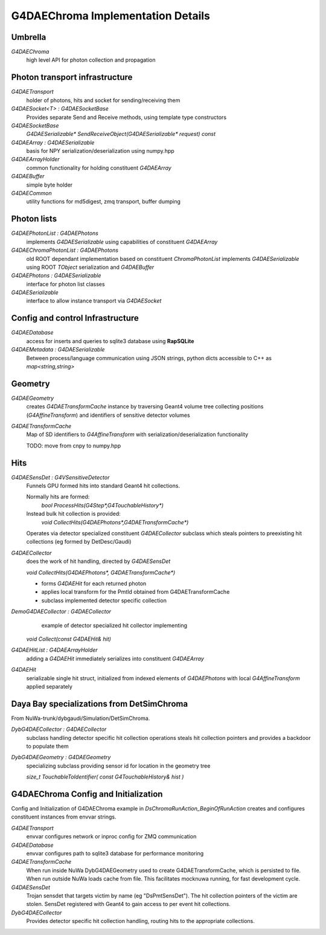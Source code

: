 G4DAEChroma Implementation Details
====================================

Umbrella
-----------

`G4DAEChroma` 
      high level API for photon collection and propagation

Photon transport infrastructure
---------------------------------


`G4DAETransport`
      holder of photons, hits and socket for sending/receiving them 

`G4DAESocket<T> : G4DAESocketBase` 
      Provides separate Send and Receive methods, using template type constructors

`G4DAESocketBase` 
      `G4DAESerializable* SendReceiveObject(G4DAESerializable* request) const`

`G4DAEArray : G4DAESerializable` 
      basis for NPY serialization/deserialization using numpy.hpp

`G4DAEArrayHolder` 
      common functionality for holding constituent `G4DAEArray` 

`G4DAEBuffer`
      simple byte holder

`G4DAECommon`
      utility functions for md5digest, zmq transport, buffer dumping 


Photon lists
--------------

`G4DAEPhotonList : G4DAEPhotons` 
      implements `G4DAESerializable` using capabilities of constituent `G4DAEArray`

`G4DAEChromaPhotonList : G4DAEPhotons`
      old ROOT dependant implementation based on constituent `ChromaPhotonList` 
      implements `G4DAESerializable` using ROOT `TObject` serialization and `G4DAEBuffer`  

`G4DAEPhotons : G4DAESerializable`
      interface for photon list classes

`G4DAESerializable`
      interface to allow instance transport via `G4DAESocket`


Config and control Infrastructure
-----------------------------------

`G4DAEDatabase`
      access for inserts and queries to sqlite3 database using **RapSQLite** 

`G4DAEMetadata : G4DAESerializable` 
      Between process/language communication using JSON strings,  
      python dicts accessible to C++ as `map<string,string>` 

Geometry
----------

`G4DAEGeometry`
      creates `G4DAETransformCache` instance by  
      traversing Geant4 volume tree collecting 
      positions (`G4AffineTransform`) and identifiers 
      of sensitive detector volumes

`G4DAETransformCache`  
      Map of SD identifiers to `G4AffineTransform` 
      with serialization/deserialization functionality
          
      TODO: move from cnpy to numpy.hpp 

Hits
-----

`G4DAESensDet : G4VSensitiveDetector` 
      Funnels GPU formed hits into standard Geant4 hit collections.

      Normally hits are formed: 
              `bool ProcessHits(G4Step*,G4TouchableHistory*)`

      Instead bulk hit collection is provided:
              `void CollectHits(G4DAEPhotons*,G4DAETransformCache*)`

      Operates via detector specialized constituent `G4DAECollector` subclass
      which steals pointers to preexisting hit collections 
      (eg formed by DetDesc/Gaudi)

`G4DAECollector`  
      does the work of hit handling, directed by `G4DAESensDet`

      `void CollectHits(G4DAEPhotons*, G4DAETransformCache*)`

      * forms `G4DAEHit` for each returned photon
      * applies local transform for the PmtId obtained from G4DAETransformCache
      * subclass implemented detector specific collection 


`DemoG4DAECollector : G4DAECollector`
      example of detector specialized hit collector implementing
 
     `void Collect(const G4DAEHit& hit)`

`G4DAEHitList : G4DAEArrayHolder`
      adding a `G4DAEHit` immediately serializes into constituent `G4DAEArray`

`G4DAEHit`
      serializable single hit struct, 
      initialized from indexed elements of `G4DAEPhotons` 
      with local `G4AffineTransform` applied separately 


Daya Bay specializations from DetSimChroma
--------------------------------------------

From NuWa-trunk/dybgaudi/Simulation/DetSimChroma.

`DybG4DAECollector :  G4DAECollector`
      subclass handling detector specific hit collection operations
      steals hit collection pointers and provides a backdoor to 
      populate them 

`DybG4DAEGeometry : G4DAEGeometry`
      specializing subclass providing sensor id 
      for location in the geometry tree         

      `size_t TouchableToIdentifier( const G4TouchableHistory& hist )` 


G4DAEChroma Config and Initialization
----------------------------------------

Config and Initialization of G4DAEChroma example in `DsChromaRunAction_BeginOfRunAction`
creates and configures constituent instances from envvar strings.

`G4DAETransport`
    envvar configures network or inproc config for ZMQ communication

`G4DAEDatabase`
    envvar configures path to sqlite3 database for performance monitoring 

`G4DAETransformCache`
    When run inside NuWa DybG4DAEGeometry used to create G4DAETransformCache, 
    which is persisted to file. When run outside NuWa loads cache from file.
    This facilitates mocknuwa running, for fast development cycle.

`G4DAESensDet`
    Trojan sensdet that targets victim by name (eg "DsPmtSensDet").
    The hit collection pointers of the victim are stolen. 
    SensDet registered with Geant4 to gain access to per event 
    hit collections.

`DybG4DAECollector`
     Provides detector specific hit collection handling, routing  
     hits to the appropriate collections.
     




